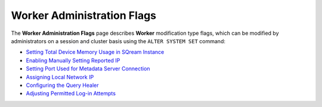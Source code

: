.. _admin_worker_flags:

*************************
Worker Administration Flags
*************************
The **Worker Administration Flags** page describes **Worker** modification type flags, which can be modified by administrators on a session and cluster basis using the ``ALTER SYSTEM SET`` command:

* `Setting Total Device Memory Usage in SQream Instance <https://docs.sqream.com/en/v2022.1/configuration_guides/cuda_mem_quota.html>`_
* `Enabling Manually Setting Reported IP <https://docs.sqream.com/en/v2022.1/configuration_guides/machine_ip.html>`_
* `Setting Port Used for Metadata Server Connection <https://docs.sqream.com/en/v2022.1/configuration_guides/metadata_server_port.html>`_
* `Assigning Local Network IP <https://docs.sqream.com/en/v2022.1/configuration_guides/use_config_ip.html>`_
* `Configuring the Query Healer <https://docs.sqream.com/en/v2022.1/configuration_guides/healer_max_inactivity_hours.html>`_
* `Adjusting Permitted Log-in Attempts <https://docs.sqream.com/en/v2022.1/configuration_guides/login_max_retries.html>`_